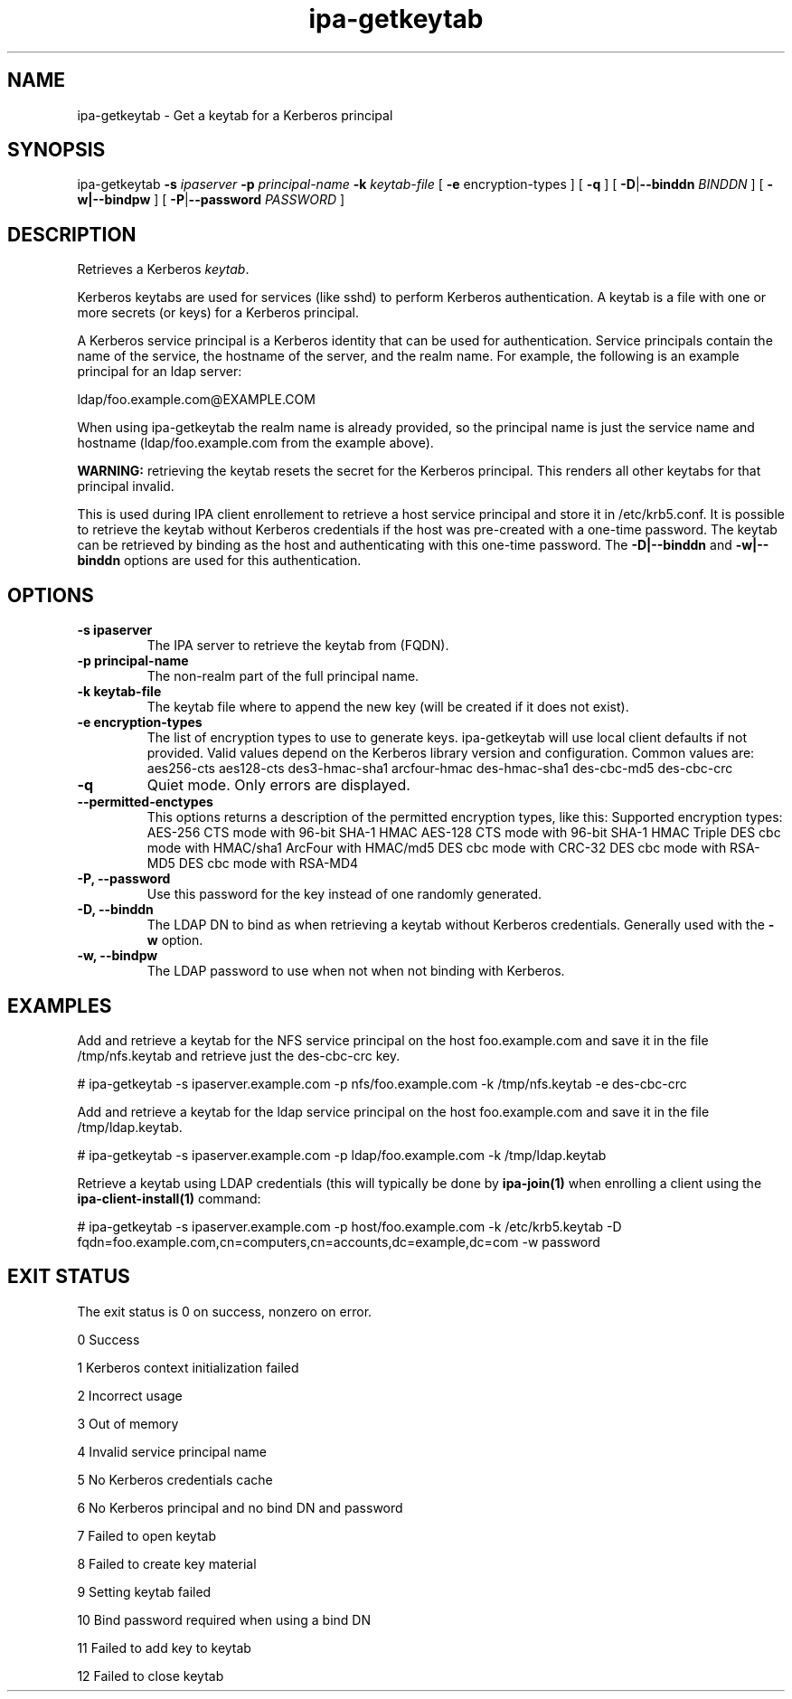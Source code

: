 .\" A man page for ipa-getkeytab
.\" Copyright (C) 2007 Red Hat, Inc.
.\"
.\" This is free software; you can redistribute it and/or modify it under
.\" the terms of the GNU Library General Public License as published by
.\" the Free Software Foundation; version 2 only
.\"
.\" This program is distributed in the hope that it will be useful, but
.\" WITHOUT ANY WARRANTY; without even the implied warranty of
.\" MERCHANTABILITY or FITNESS FOR A PARTICULAR PURPOSE.  See the GNU
.\" General Public License for more details.
.\"
.\" You should have received a copy of the GNU Library General Public
.\" License along with this program; if not, write to the Free Software
.\" Foundation, Inc., 675 Mass Ave, Cambridge, MA 02139, USA.
.\"
.\" Author: Karl MacMillan <kmacmill@redhat.com>
.\" Author: Simo Sorce <ssorce@redhat.com>
.\"
.TH "ipa-getkeytab" "1" "Oct 10 2007" "freeipa" ""
.SH "NAME"
ipa\-getkeytab \- Get a keytab for a Kerberos principal
.SH "SYNOPSIS"
ipa\-getkeytab \fB\-s\fR \fIipaserver\fR \fB\-p\fR \fIprincipal\-name\fR \fB\-k\fR \fIkeytab\-file\fR [ \fB\-e\fR encryption\-types ] [ \fB\-q\fR ] [ \fB\-D\fR|\fB\-\-binddn\fR \fIBINDDN\fR ] [ \fB\-w|\-\-bindpw\fR ] [ \fB\-P\fR|\fB\-\-password\fR \fIPASSWORD\fR ]

.SH "DESCRIPTION"
Retrieves a Kerberos \fIkeytab\fR.

Kerberos keytabs are used for services (like sshd) to
perform Kerberos authentication. A keytab is a file
with one or more secrets (or keys) for a Kerberos
principal.

A Kerberos service principal is a Kerberos identity
that can be used for authentication. Service principals
contain the name of the service, the hostname of the
server, and the realm name. For example, the following
is an example principal for an ldap server:

   ldap/foo.example.com@EXAMPLE.COM

When using ipa\-getkeytab the realm name is already
provided, so the principal name is just the service
name and hostname (ldap/foo.example.com from the
example above).

\fBWARNING:\fR retrieving the keytab resets the secret for the Kerberos principal.
This renders all other keytabs for that principal invalid.

This is used during IPA client enrollement to retrieve a host service principal and store it in /etc/krb5.conf. It is possible to retrieve the keytab without Kerberos credentials if the host was pre\-created with a one\-time password. The keytab can be retrieved by binding as the host and authenticating with this one\-time password. The \fB\-D|\-\-binddn\fR and \fB\-w|\-\-binddn\fR options are used for this authentication.
.SH "OPTIONS"
.TP
\fB\-s ipaserver\fR
The IPA server to retrieve the keytab from (FQDN).
.TP
\fB\-p principal\-name\fR
The non\-realm part of the full principal name.
.TP
\fB\-k keytab\-file\fR
The keytab file where to append the new key (will be
created if it does not exist).
.TP
\fB\-e encryption\-types\fR
The list of encryption types to use to generate keys.
ipa\-getkeytab will use local client defaults if not provided.
Valid values depend on the Kerberos library version and configuration.
Common values are:
aes256\-cts
aes128\-cts
des3\-hmac\-sha1
arcfour\-hmac
des\-hmac\-sha1
des\-cbc\-md5
des\-cbc\-crc
.TP
\fB\-q\fR
Quiet mode. Only errors are displayed.
.TP
\fB\-\-permitted\-enctypes\fR
This options returns a description of the permitted encryption types, like this:
Supported encryption types:
AES\-256 CTS mode with 96\-bit SHA\-1 HMAC
AES\-128 CTS mode with 96\-bit SHA\-1 HMAC
Triple DES cbc mode with HMAC/sha1
ArcFour with HMAC/md5
DES cbc mode with CRC\-32
DES cbc mode with RSA\-MD5
DES cbc mode with RSA\-MD4
.TP
\fB\-P, \-\-password\fR
Use this password for the key instead of one randomly generated.
.TP
\fB\-D, \-\-binddn\fR
The LDAP DN to bind as when retrieving a keytab without Kerberos credentials. Generally used with the \fB\-w\fR option.
.TP
\fB\-w, \-\-bindpw\fR
The LDAP password to use when not when not binding with Kerberos.
.SH "EXAMPLES"
Add and retrieve a keytab for the NFS service principal on
the host foo.example.com and save it in the file /tmp/nfs.keytab and retrieve just the des\-cbc\-crc key.

   # ipa\-getkeytab \-s ipaserver.example.com \-p nfs/foo.example.com \-k /tmp/nfs.keytab \-e des\-cbc\-crc

Add and retrieve a keytab for the ldap service principal on
the host foo.example.com and save it in the file /tmp/ldap.keytab.

   # ipa\-getkeytab \-s ipaserver.example.com \-p ldap/foo.example.com \-k /tmp/ldap.keytab

Retrieve a keytab using LDAP credentials (this will typically be done by \fBipa\-join(1)\fR when enrolling a client using the \fBipa\-client\-install(1)\fR command:

   # ipa\-getkeytab \-s ipaserver.example.com \-p host/foo.example.com \-k /etc/krb5.keytab \-D fqdn=foo.example.com,cn=computers,cn=accounts,dc=example,dc=com \-w password
.SH "EXIT STATUS"
The exit status is 0 on success, nonzero on error.

0 Success

1 Kerberos context initialization failed

2 Incorrect usage

3 Out of memory

4 Invalid service principal name

5 No Kerberos credentials cache

6 No Kerberos principal and no bind DN and password

7 Failed to open keytab

8 Failed to create key material

9 Setting keytab failed

10 Bind password required when using a bind DN

11 Failed to add key to keytab

12 Failed to close keytab
